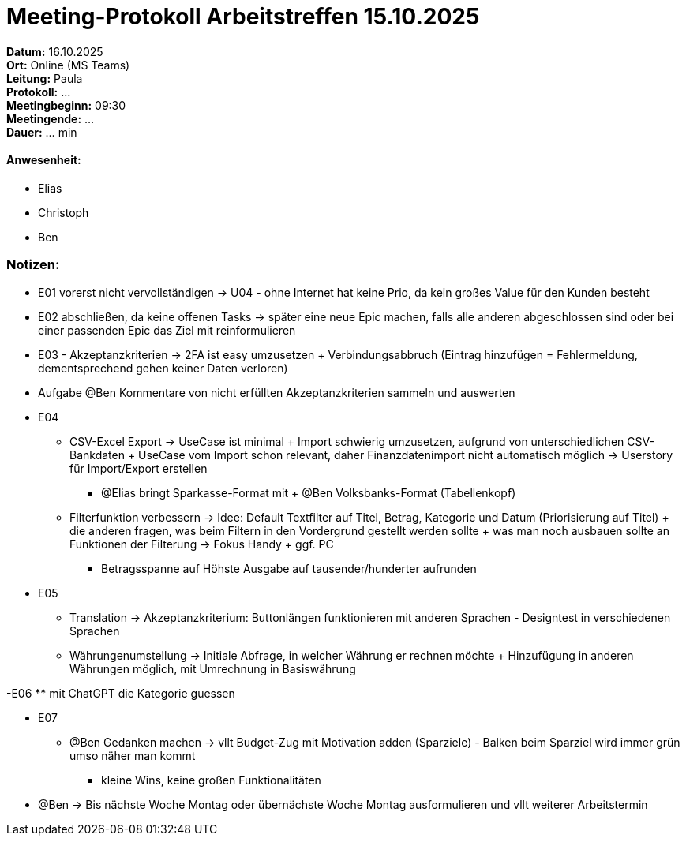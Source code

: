 = Meeting-Protokoll Arbeitstreffen 15.10.2025

*Datum:* 16.10.2025 +
*Ort:* Online (MS Teams) +
*Leitung:* Paula +
*Protokoll:* ... +
*Meetingbeginn:* 09:30 +
*Meetingende:* ... +
*Dauer:* ... min 

==== Anwesenheit: 
- Elias
- Christoph
- Ben

=== Notizen: +
- E01 vorerst nicht vervollständigen -> U04 - ohne Internet hat keine Prio, da kein großes Value für den Kunden besteht
- E02 abschließen, da keine offenen Tasks -> später eine neue Epic machen, falls alle anderen abgeschlossen sind oder bei einer passenden Epic das Ziel mit reinformulieren
- E03 - Akzeptanzkriterien -> 2FA ist easy umzusetzen + Verbindungsabbruch (Eintrag hinzufügen = Fehlermeldung, dementsprechend gehen keiner Daten verloren)
- Aufgabe @Ben Kommentare von nicht erfüllten Akzeptanzkriterien sammeln und auswerten

- E04
** CSV-Excel Export -> UseCase ist minimal + Import schwierig umzusetzen, aufgrund von unterschiedlichen CSV-Bankdaten + UseCase vom Import schon relevant, daher Finanzdatenimport nicht automatisch möglich -> Userstory für Import/Export erstellen
* @Elias bringt Sparkasse-Format mit + @Ben Volksbanks-Format (Tabellenkopf)
** Filterfunktion verbessern -> Idee: Default Textfilter auf Titel, Betrag, Kategorie und Datum (Priorisierung auf Titel) + die anderen fragen, was beim Filtern in den Vordergrund gestellt werden sollte + was man noch ausbauen sollte an Funktionen der Filterung -> Fokus Handy + ggf. PC
*** Betragsspanne auf Höhste Ausgabe auf tausender/hunderter aufrunden

- E05
** Translation -> Akzeptanzkriterium: Buttonlängen funktionieren mit anderen Sprachen - Designtest in verschiedenen Sprachen
** Währungenumstellung -> Initiale Abfrage, in welcher Währung er rechnen möchte + Hinzufügung in anderen Währungen möglich, mit Umrechnung in Basiswährung

-E06
** mit ChatGPT die Kategorie guessen

- E07
** @Ben Gedanken machen -> vllt Budget-Zug mit Motivation adden (Sparziele) - Balken beim Sparziel wird immer grün umso näher man kommt
*** kleine Wins, keine großen Funktionalitäten

- @Ben -> Bis nächste Woche Montag oder übernächste Woche Montag ausformulieren und vllt weiterer Arbeitstermin

